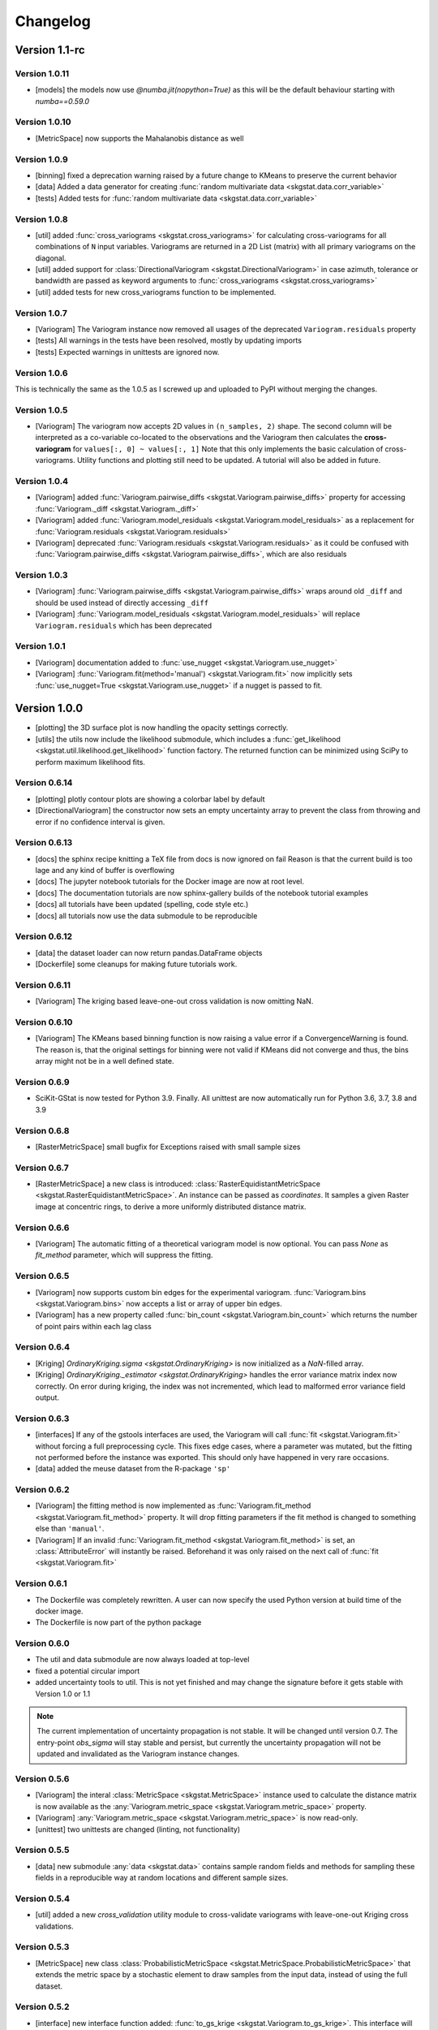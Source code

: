 =========
Changelog
=========

Version 1.1-rc
==============

Version 1.0.11
--------------
- [models] the models now use `@numba.jit(nopython=True)` as this will be the default behaviour starting with `numba==0.59.0`

Version 1.0.10
--------------
- [MetricSpace] now supports the Mahalanobis distance as well

Version 1.0.9
-------------
- [binning] fixed a deprecation warning raised by a future change to KMeans to preserve the current behavior
- [data] Added a data generator for creating :func:`random multivariate data <skgstat.data.corr_variable>`
- [tests] Added tests for :func:`random multivariate data <skgstat.data.corr_variable>`

Version 1.0.8
-------------
- [util] added :func:`cross_variograms <skgstat.cross_variograms>` for calculating cross-variograms for 
  all combinations of ``N`` input variables. Variograms are returned in a 2D List (matrix) with all
  primary variograms on the diagonal.
- [util] added support for :class:`DirectionalVariogram <skgstat.DirectionalVariogram>` in case azimuth,
  tolerance or bandwidth are passed as keyword arguments to :func:`cross_variograms <skgstat.cross_variograms>`
- [util] added tests for new cross_variograms function to be implemented.

Version 1.0.7
-------------
- [Variogram] The Variogram instance now removed all usages of the deprecated ``Variogram.residuals`` property
- [tests] All warnings in the tests have been resolved, mostly by updating imports
- [tests] Expected warnings in unittests are ignored now.

Version 1.0.6
-------------
This is technically the same as the 1.0.5 as I screwed up and uploaded to PyPI without merging the changes.


Version 1.0.5
-------------
- [Variogram] The variogram now accepts 2D values in ``(n_samples, 2)`` shape. The second column will be 
  interpreted as a co-variable co-located to the observations and the Variogram then calculates the 
  **cross-variogram** for ``values[:, 0] ~ values[:, 1]``
  Note that this only implements the basic calculation of cross-variograms. Utility functions and
  plotting still need to be updated. A tutorial will also be added in future.

Version 1.0.4
-------------
- [Variogram] added :func:`Variogram.pairwise_diffs <skgstat.Variogram.pairwise_diffs>` property for accessing
  :func:`Variogram._diff <skgstat.Variogram._diff>`
- [Variogram] added :func:`Variogram.model_residuals <skgstat.Variogram.model_residuals>` as a replacement for
  :func:`Variogram.residuals <skgstat.Variogram.residuals>`
- [Variogram] deprecated :func:`Variogram.residuals <skgstat.Variogram.residuals>` as it could be confused with
  :func:`Variogram.pairwise_diffs <skgstat.Variogram.pairwise_diffs>`, which are also residuals


Version 1.0.3
-------------
- [Variogram] :func:`Variogram.pairwise_diffs <skgstat.Variogram.pairwise_diffs>` wraps around old ``_diff``
  and should be used instead of directly accessing ``_diff``
- [Variogram] :func:`Variogram.model_residuals <skgstat.Variogram.model_residuals>` will replace 
  ``Variogram.residuals`` which has been deprecated

Version 1.0.1
-------------
- [Variogram] documentation added to :func:`use_nugget <skgstat.Variogram.use_nugget>`
- [Variogram] :func:`Variogram.fit(method='manual') <skgstat.Variogram.fit>` now
  implicitly sets :func:`use_nugget=True <skgstat.Variogram.use_nugget>` if a
  nugget is passed to fit.

Version 1.0.0
=============
- [plotting] the 3D surface plot is now handling the opacity settings correctly.
- [utils] the utils now include the likelihood submodule, which includes a 
  :func:`get_likelihood <skgstat.util.likelihood.get_likelihood>` function factory.
  The returned function can be minimized using SciPy to perform maximum likelihood fits. 

Version 0.6.14
--------------
- [plotting] plotly contour plots are showing a colorbar label by default
- [DirectionalVariogram] the constructor now sets an empty uncertainty array to prevent the
  class from throwing and error if no confidence interval is given.

Version 0.6.13
--------------
- [docs] the sphinx recipe knitting a TeX file from docs is now ignored on fail 
  Reason is that the current build is too lage and any kind of buffer is overflowing
- [docs] The jupyter notebook tutorials for the Docker image are now at root level.
- [docs] The documentation tutorials are now sphinx-gallery builds of the notebook
  tutorial examples
- [docs] all tutorials have been updated (spelling, code style etc.)
- [docs] all tutorials now use the data submodule to be reproducible

Version 0.6.12
--------------
- [data] the dataset loader can now return pandas.DataFrame objects
- [Dockerfile] some cleanups for making future tutorials work. 

Version 0.6.11
--------------
- [Variogram] The kriging based leave-one-out cross validation is now omitting NaN.

Version 0.6.10
--------------
- [Variogram] The KMeans based binning function is now raising a value error if
  a ConvergenceWarning is found. The reason is, that the original settings for binning
  were not valid if KMeans did not converge and thus, the bins array might not be
  in a well defined state. 

Version 0.6.9
-------------
- SciKit-GStat is now tested for Python 3.9. Finally.
  All unittest are now automatically run for Python 3.6, 3.7, 3.8 and 3.9

Version 0.6.8
-------------
- [RasterMetricSpace] small bugfix for Exceptions raised with small sample sizes

Version 0.6.7
-------------
- [RasterMetricSpace] a new class is introduced: :class:`RasterEquidistantMetricSpace <skgstat.RasterEquidistantMetricSpace>`.
  An instance can be passed as `coordinates`. It samples a given Raster image at concentric rings, to derive a 
  more uniformly distributed distance matrix.

Version 0.6.6
-------------
- [Variogram] The automatic fitting of a theoretical variogram model is now optional. You can pass `None` as 
  `fit_method` parameter, which will suppress the fitting.

Version 0.6.5
-------------
- [Variogram] now supports custom bin edges for the experimental variogram. :func:`Variogram.bins <skgstat.Variogram.bins>` 
  now accepts a list or array of upper bin edges.
- [Variogram] has a new property called :func:`bin_count <skgstat.Variogram.bin_count>` which returns the number of 
  point pairs within each lag class

Version 0.6.4
-------------
- [Kriging] `OrdinaryKriging.sigma <skgstat.OrdinaryKriging>` is now initialized as a `NaN`-filled array.
- [Kriging] `OrdinaryKriging._estimator <skgstat.OrdinaryKriging>` handles the error variance matrix index
  now correctly. On error during kriging, the index was not incremented, which lead to malformed error variance field output.

Version 0.6.3 
-------------
- [interfaces] If any of the gstools interfaces are used, the Variogram will call :func:`fit <skgstat.Variogram.fit>`
  without forcing a full preprocessing cycle. This fixes edge cases, where a parameter was mutated, but the fitting 
  not performed before the instance was exported. This should only have happened in very rare occasions.
- [data] added the meuse dataset from the R-package ``'sp'``

Version 0.6.2
-------------
- [Variogram] the fitting method is now implemented as :func:`Variogram.fit_method <skgstat.Variogram.fit_method>`
  property. It will drop fitting parameters if the fit method is changed to something else than ``'manual'``.
- [Variogram] If an invalid :func:`Variogram.fit_method <skgstat.Variogram.fit_method>` is set, an
  :class:`AttributeError` will instantly be raised. Beforehand it was only raised on the next call of 
  :func:`fit <skgstat.Variogram.fit>`

Version 0.6.1
-------------
- The Dockerfile was completely rewritten. A user can now specify the used Python version 
  at build time of the docker image.
- The Dockerfile is now part of the python package

Version 0.6.0
-------------
- The util and data submodule are now always loaded at top-level
- fixed a potential circular import
- added uncertainty tools to util. This is not yet finished and may change the signature before
  it gets stable with Version 1.0 or 1.1

.. note::
  The current implementation of uncertainty propagation is not stable. It will be changed until 
  version 0.7. The entry-point `obs_sigma` will stay stable and persist, but currently the uncertainty
  propagation will not be updated and invalidated as the Variogram instance changes. 

Version 0.5.6
-------------
- [Variogram] the interal :class:`MetricSpace <skgstat.MetricSpace>` instance used to calculate the distance matrix
  is now available as the :any:`Variogram.metric_space <skgstat.Variogram.metric_space>` property.
- [Variogram] :any:`Variogram.metric_space <skgstat.Variogram.metric_space>` is now read-only.
- [unittest] two unittests are changed (linting, not functionality)

Version 0.5.5
-------------
- [data] new submodule :any:`data <skgstat.data>` contains sample random fields and methods for sampling
  these fields in a reproducible way at random locations and different sample sizes.

Version 0.5.4
-------------
- [util] added a new `cross_validation` utility module to cross-validate variograms with leave-one-out Kriging 
  cross validations.

Version 0.5.3
-------------
- [MetricSpace] new class :class:`ProbabilisticMetricSpace <skgstat.MetricSpace.ProbabilisticMetricSpace>` that
  extends the metric space by a stochastic element to draw samples from the input data, instead of using 
  the full dataset.

Version 0.5.2
-------------
- [interface] new interface function added: :func:`to_gs_krige <skgstat.Variogram.to_gs_krige>`. This interface
  will return a :any:`gs.Krige <gstools.Krige>` instance from the fitted variogram.
- some typos were corrected
- some code refactored (mainly linting errors)

Version 0.5.1
-------------
- [plotting] the spatio-temporal 2D and 3D plots now label the axis correctly. 
- [plotting] fixed swapped plotting axes for spatio-temporal plots.

Version 0.5.0
-------------
- [MetricSpace] A new class :class:`MetricSpace <skgstat.MetricSpace>` was introduced. This class can be passed
  to any class that accepted coordinates so far. This wrapper can be used to pre-calculate large distance
  matrices and pass it to a lot of Variograms. 
- [MetricSpacePair] A new class :class:`MetricSpacePair <skgstat.MetricSpacePair>` was introduced.
  This is a pair of two :class:`MetricSpaces <skgstat.MetricSpace>` and pre-calculates all distances between
  the two spaces. This is i.e. used in Kriging to pre-calcualte all distance between the input coordinates and
  the interpolation grid only once.

Version 0.4.4
-------------
- [models] the changes to :func:`matern <skgstat.models.matern>` introduced in `0.3.2` are reversed. 
  The Matérn model does not adapt the smoothness scaling to effective range anymore, as the behavior was too
  inconsistent.
- [interface] minor bugfix of circular import in `variogram_estimator` interface
- [models] :func:`matern(0, ...) <skgstat.models.matern>` now returns the nugget instead of `numpy.NaN`
- [models] :func:`stable(0, ...) <skgstat.models.stable>` now returns the nugget instead of `numpy.NaN` or a 
  `ZeroDivisionError`.

Version 0.4.3
-------------
- [Variogram] :func:`dim <skgstat.Variogram.dim>` now returns the spatial dimensionality of the input data.
- [Variogram] fixed a numpy depreaction warning in `_calc_distances`

Version 0.4.2
-------------
- [Variogram] :func:`bins <skgstat.Variogram.bins>` now cases manual set bin edges automatically
  to a :func:`numpy.array`.
- [Variogram] :func:`get_empirical <skgstat.Variogram.get_empirical>` returns the empirical variogram.
  That is a tuple of the current :func:`bins <skgstat.Variogram.bins>` and 
  :func:`experimental <skgstat.Variogram.experimental>` arrays, with the option to move the bin to the
  lag classes centers.

Version 0.4.1
-------------
- [Variogram] moved the bin function setting into a wrapper instance method, which was an anonymous lambda before.
  This makes the Variogram serializable again.
- [Variogram] a list of pylint errors were solved. Still enough left.

Version 0.4.0
-------------
- [binning] added `'stable_entropy'` option that will optimize the lag class edges to be of comparable Shannon Entropy.

Version 0.3.11
--------------
- [Variogram] A new method is introduced to calculate fitting weights. Works for all but the manual fit
  method. By setting :func:`fit_sigma-'entropy' <skgstat.Variogram.fit_sigma>`, the fitting weights will
  be adjusted according to the lag classes' Shannon entropy. That will ignore lag classes of high
  uncertainty and emphasize lags of low uncertainty.

Version 0.3.10
--------------
- [binning] added a median aggregation option to :func:`ward <skgstat.binning.ward>`. This can be 
  enabled by setting `binning_agg_func` to `'median'`. The cluster centroids will be derived from 
  the members median value, instead of mean value.
- [Variogram] added :func:`fit_method-'ml' <skgstat.Variogram.fit_method>` - a maximum likelihood fitting 
  procedure to fit the theoretical variogram to the experimental
- [Variogram] added :func:`fit_method-'manual' <skgstat.Variogram.fit_method>`. This is a manual fitting 
  method that takes the variogram parameters either at instantiation prefixed by `fit_`, or as 
  keyword arguments by :func:`fit <skgstat.Variogram.fit>`. 
- [Variogram] the manual fitting method will preserve the previous parameters, if the Variogram was 
  fitted before and the fitting parameters are not manually overwritten.


Version 0.3.9
-------------
- [binning] added :func:`kmeans <skgstat.binning.kmeans>` and :func:`ward <skgstat.binning.ward>` for forming
  non-equidistant lag classes based on a distance matrix clustering
- [Kriging] Kriging now stores the last interpolated field as `z`. This is the first of a few changes
  in future releases, which will ultimately add some plotting methods to Kriging.

Version 0.3.8
-------------
- [plotting] minor bugfixes in plotting routines (wrong arguments, pltting issues)
- [docs] added a tutorial about plotting
- [binning] added :func:`auto_derived_lags <skgstat.binning.auto_derived_lags>` for a variety
  of different methods that find a good estimate for either the number of lag classes or the 
  lag class width. These can be used by passing the method name as :func:`bin_func <skgstat.Variogram.set_bin_func>` 
  parameter: Freedman-Diaconis (`'fd'`), Sturge's rule (`'sturges'`), Scott's rule (`'scott'`) and 
  Doane's extension to Sturge's rule (`'doane'`). 
  Uses `histogram_bin_edges <numpy.histogram_bin_edges>` internally.

Version 0.3.7
-------------
- [Variogram] now accepts arbitrary kwargs. These can be used to further specify functional behavior
  of the class. As of Version `0.3.7` this is used to pass arguments down to the 
  :func:`entropy <skgstat.estimators.entropy>` and :func:`percentile <skgstat.estimators.percentile>` 
  estimators.
- [Variogram] the :func:`describe <skgstat.Variogram.describe>` now adds the 
  :func:`init <skgstat.Variogram.__init__>` arguments by default to the output. The method can output 
  the init params as a nested dict inside the output or flatten the output dict.

Version 0.3.6
-------------
.. warning:: 
  There is some potential breaking behaviour

- [Variogram] some internal code cleanup. Removed some unnecessary loops
- [Variogram] setting the :func:`n_lags <skgstat.Variogram.n_lags>` property now correctly forces
  a recalculation of the lag groupings. So far they were kept untouches, which might result
  in old experimental variogram values for the changed instance.
  **This is a potential breaking change**.
- [Variogram] The :func:`lag_classes <skgstat.Variogram.lag_classes>` generator now yields empty 
  arrays for unoccupied lag classes. This will result in :class:`NaN <numpy.NaN>` values for the 
  semi-variance. This is actually a bug-fix.
  **This is a potential breaking change**

Version 0.3.5
-------------
- [plotting] The :func:`location_trend <skgstat.Variogram.location_trend>` can now add 
  trend model lines to the scatter plot for the `'plotly'` backend and calculate the 
  R² for the trend model.
- [Variogram] the *internal* attribute holding the name of the current distance function
  was renamed from `_dict_func` to `_dist_func_name`

Version 0.3.4
-------------
- [plotting] The :func:`scattergram <skgstat.Variogram.scattergram>` 
  functions color the plotted points with respect to the lag bin they
  are originating from. For `matplotlib`, this coloring is suppressed, but can activated by 
  passing the argument ``scattergram(single_color-False)``.

Version 0.3.3
-------------

- [plotting] a new submodule is introduced: :py:mod:`skgstat.plotting`. This contains all plotting functions. 
  The plotting behavior is not changed, but using :func:`skgstat.plotting.backend`, the used plotting library
  can be switched from `matplotlib` to `plotly`
- [stmodels] some code cleanup
- [SpaceTimeVariogram] finally can fit the product-sum model to the experimental variogram

Version 0.3.2
-------------
- [models] Matérn model now adapts effective range to smoothness parameter
- [models] Matérn model documentation updated
- [models] some minor updates to references in the docs

Version 0.3.1
-------------

- [Variogram] - internal distance calculations were refactored, to speed things up
- [Kriging] - internal distance calculations were refactored, to speed things up

Version 0.3.0
-------------

- [Variogram] some internal calculations were changed.
- [DirectionalVariogram] - the circular search are is removed and raises a NotImplementedError
- [DirectionalVariogram] - direction mask data is calculated way faster and without shapely involved.
- shapely is not a dependency anymore
- [unittests] - more unittests were added.

Version 0.2.8
-------------

- [Variogram] is now ``pickle.dump()``-able, by removing ``lambda`` usage (thanks to @redhog!)
- [Variogram] now raises a `Warning` if all input values are the same
- [DOCS] Tutorial added and Dockerfile finalized
- [Variogram] `normalize` default value changed to `normalize-False`
- [Variogram] `harmonize` parameter is removed
- [Variogram] Monotonization (old harmonize par) is available as a new
  theoretical model function. Can be used by setting `model-'harmonize'`
- [interfaces] gstools interface implemented. 
  :func:`gstools_cov_model <skgstat.interfaces.gstools.gstools_cov_model>`
  takes a :class:`skgstat.Variogram` instance and returns a **fitted** 
  `gstools.CovModel`. 

Version 0.2.7
-------------

- [Kriging] Little performance gains due to code cleanup.
- [Variogram] The `normalize-True` default in `__init__` will change to 
  `normalize-False` in a future version. A DeprecationWarning was included.
- [tests] The Variogram class fitting unit tests are now explicitly setting 
  the normalize parameter to handle the future deprecation.
- [tests] More unittests were added to increase coverage
- [interfaces] The new submodule `skgstat.interfaces` is introduced. This 
  submodule collects interfacing classes to use skgstat classes with other 
  Python modules.
- [interfaces] The first interfacing class is the 
  :class:`VariogramEstimator <skgstat.interfaces.VariogramEstimator>`. This 
  is a scikit-learn compatible `Estimator` class that can wrap a `Variogram`. 
  The intended usage is to find variogram hyper-parameters using `GridSearchCV`.
  This is also the only usecase covered in the unit tests.
- [interfaces] Implemented 
  :func:`pykrige_as_kwargs <skgstat.interfaces.pykrige.pykrige_as_kwargs>`. 
  Pass a :class:`Variogram <skgstat.Variogram>` object and a dict of parameters 
  is returned that can be passed to pykrige Kriging classes using the double 
  star operator.
- Added Dockerfile. You can now build a docker container with scikit-gstat 
  installed in a miniconda environment. On run, a jupyter server is exposed on
  Port 8888. In a future release, this server will serve tutorial notebooks.
- [stmodels] small bugfix in product model
- [stmodels] removed variogram wrapper and added stvariogram wrapper to 
  correctly detect space and time lags

Version 0.2.6
-------------
- [OrdinaryKriging]: widely enhanced the class in terms of performance, code
  coverage and handling.

    - added `mode` property: The class can derive exact solutions or estimate
      the kriging matrix for high performance gains
    - multiprocessing is supported now
    - the `solver` property can be used to choose from 3 different solver for
      the kriging matrix.

- [OrdinaryKriging]: calculates the kriging variance along with the estimation itself.
  The Kriging variance can be accessed after a call to 
  :func:`OrdinaryKriging.transform <skgstat.OrdinaryKriging.transform>` and can be 
  accessed through the `OrdinaryKriging.sigma` attribute. 
- [Variogram] deprecated
  :func:`Variogram.compiled_model <skgstat.Variogram.compiled_model>`. Use
  :func:`Variogram.fitted_model <skgstat.Variogram.fitted_model>` instead.
- [Variogram] added a new and much faster version of the parameterized model:
  :func:`Variogram.fitted_model <skgstat.Variogram.fitted_model>`
- [Variogram] minor change in the cubic model. This made the adaption of the 
  associated unit test necessary. 

Version 0.2.5
-------------
- added :class:`OrdinaryKriging <skgstat.OrdinaryKriging>` for using a
  :class:`Variogram <skgstat.Variogram>` to perform an interpolation.

Version 0.2.4
-------------

- added :class:`SpaceTimeVariogram <skgstat.SpaceTimeVariogram>` for
  calculating dispersion functions depending on a space and a time lag.

Version 0.2.3
-------------

- **[severe bug]** A severe bug was in
  :func:`Variogram.__vdiff_indexer <skgstat.Variogram.__vdiff_indexer>` was
  found and fixed. The iterator was indexing the
  :func:`Variogram._diff <skgstat.Variogram._diff>` array different from
  :func:`Variogram.distance <skgstat.Variogram.distance>`. **This lead to
  wrong semivariance values for all versions > 0.1.8!**. Fixed now.
- [Variogram] added unit tests for parameter setting
- [Variogram] fixed ``fit_sigma`` setting of ``'exp'``: changed the formula
  from :math:`e^{\left(\frac{1}{x}\right)}` to
  :math:`1. - e^{\left(\frac{1}{x}\right)}` in order to increase with
  distance and, thus, give less weight to distant lag classes during fitting.

Version 0.2.2
-------------

- added DirectionalVariogram class for direction-dependent variograms
- [Variogram] changed default values for `estimator` and `model` from
  function to string

Version 0.2.1
-------------

- added various unittests

Version 0.2.0
-------------

- completely rewritten Variogram class compared to v0.1.8